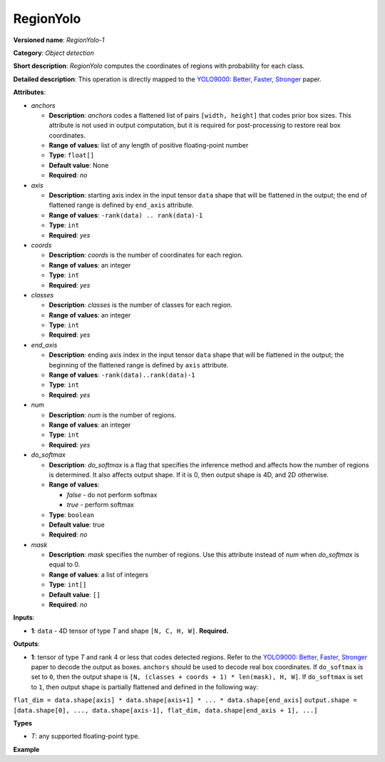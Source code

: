 RegionYolo
==========


.. meta::
  :description: Learn about RegionYolo-1 - an object detection operation,
                which can be performed on a 4D input tensor.

**Versioned name**: *RegionYolo-1*

**Category**: *Object detection*

**Short description**: *RegionYolo* computes the coordinates of regions with probability for each class.

**Detailed description**: This operation is directly mapped to the `YOLO9000: Better, Faster, Stronger <https://arxiv.org/pdf/1612.08242.pdf>`__ paper.

**Attributes**:

* *anchors*

  * **Description**: *anchors* codes a flattened list of pairs ``[width, height]`` that codes prior box sizes. This attribute is not used in output computation, but it is required for post-processing to restore real box coordinates.
  * **Range of values**: list of any length of positive floating-point number
  * **Type**: ``float[]``
  * **Default value**: None
  * **Required**: *no*

* *axis*

  * **Description**: starting axis index in the input tensor ``data`` shape that will be flattened in the output; the end of flattened range is defined by ``end_axis`` attribute.
  * **Range of values**: ``-rank(data) .. rank(data)-1``
  * **Type**: ``int``
  * **Required**: *yes*

* *coords*

  * **Description**: *coords* is the number of coordinates for each region.
  * **Range of values**: an integer
  * **Type**: ``int``
  * **Required**: *yes*

* *classes*

  * **Description**: *classes* is the number of classes for each region.
  * **Range of values**: an integer
  * **Type**: ``int``
  * **Required**: *yes*

* *end_axis*

  * **Description**: ending axis index in the input tensor ``data`` shape that will be flattened in the output; the beginning of the flattened range is defined by ``axis`` attribute.
  * **Range of values**: ``-rank(data)..rank(data)-1``
  * **Type**: ``int``
  * **Required**: *yes*

* *num*

  * **Description**: *num* is the number of regions.
  * **Range of values**: an integer
  * **Type**: ``int``
  * **Required**: *yes*

* *do_softmax*

  * **Description**: *do_softmax* is a flag that specifies the inference method and affects how the number of regions is determined. It also affects output shape. If it is 0, then output shape is 4D, and 2D otherwise.
  * **Range of values**:

    * *false* - do not perform softmax
    * *true* - perform softmax
  * **Type**: ``boolean``
  * **Default value**: true
  * **Required**: *no*

* *mask*

  * **Description**: *mask* specifies the number of regions. Use this attribute instead of *num* when *do_softmax* is equal to 0.
  * **Range of values**: a list of integers
  * **Type**: ``int[]``
  * **Default value**: ``[]``
  * **Required**: *no*

**Inputs**:

*   **1**: ``data`` - 4D tensor of type *T* and shape ``[N, C, H, W]``. **Required.**

**Outputs**:

*   **1**: tensor of type *T* and rank 4 or less that codes detected regions. Refer to the `YOLO9000: Better, Faster, Stronger <https://arxiv.org/pdf/1612.08242.pdf>`__ paper to decode the output as boxes. ``anchors`` should be used to decode real box coordinates. If ``do_softmax`` is set to ``0``, then the output shape is ``[N, (classes + coords + 1) * len(mask), H, W]``. If ``do_softmax`` is set to ``1``, then output shape is partially flattened and defined in the following way:

``flat_dim = data.shape[axis] * data.shape[axis+1] * ... * data.shape[end_axis]``
``output.shape = [data.shape[0], ..., data.shape[axis-1], flat_dim, data.shape[end_axis + 1], ...]``

**Types**

* *T*: any supported floating-point type.

**Example**

.. code-block:: xml
   :force:

   <!-- YOLO V3 example -->
   <layer type="RegionYolo" ... >
       <data anchors="10,14,23,27,37,58,81,82,135,169,344,319" axis="1" classes="80" coords="4" do_softmax="0" end_axis="3" mask="0,1,2" num="6"/>
       <input>
           <port id="0">
               <dim>1</dim>
               <dim>255</dim>
               <dim>26</dim>
               <dim>26</dim>
           </port>
       </input>
       <output>
           <port id="0">
               <dim>1</dim>
               <dim>255</dim>
               <dim>26</dim>
               <dim>26</dim>
           </port>
       </output>
   </layer>

   <!-- YOLO V2 Example -->
   <layer type="RegionYolo" ... >
       <data anchors="1.08,1.19,3.42,4.41,6.63,11.38,9.42,5.11,16.62,10.52" axis="1" classes="20" coords="4" do_softmax="1" end_axis="3" num="5"/>
       <input>
           <port id="0">
               <dim>1</dim>
               <dim>125</dim>
               <dim>13</dim>
               <dim>13</dim>
           </port>
       </input>
       <output>
           <port id="0">
               <dim>1</dim>
               <dim>21125</dim>
           </port>
       </output>
   </layer>



